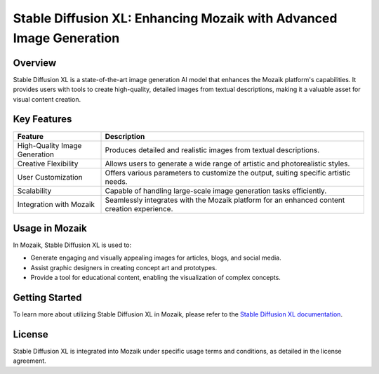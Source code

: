 .. Anadolu Ajansı Medya Teknolojileri Web App documentation master file, created by
   sphinx-quickstart on Mon Jan 8 13:16:40 2024.
   You can adapt this file completely to your liking, but it should at least
   contain the root `toctree` directive.

Stable Diffusion XL: Enhancing Mozaik with Advanced Image Generation
====================================================================

Overview
--------

Stable Diffusion XL is a state-of-the-art image generation AI model that enhances the Mozaik platform's capabilities. It provides users with tools to create high-quality, detailed images from textual descriptions, making it a valuable asset for visual content creation.

Key Features
------------

.. list-table::
   :widths: 25 75
   :header-rows: 1

   * - Feature
     - Description
   * - High-Quality Image Generation
     - Produces detailed and realistic images from textual descriptions.
   * - Creative Flexibility
     - Allows users to generate a wide range of artistic and photorealistic styles.
   * - User Customization
     - Offers various parameters to customize the output, suiting specific artistic needs.
   * - Scalability
     - Capable of handling large-scale image generation tasks efficiently.
   * - Integration with Mozaik
     - Seamlessly integrates with the Mozaik platform for an enhanced content creation experience.

Usage in Mozaik
---------------

In Mozaik, Stable Diffusion XL is used to:

- Generate engaging and visually appealing images for articles, blogs, and social media.
- Assist graphic designers in creating concept art and prototypes.
- Provide a tool for educational content, enabling the visualization of complex concepts.

Getting Started
---------------

To learn more about utilizing Stable Diffusion XL in Mozaik, please refer to the `Stable Diffusion XL documentation <https://example.com/stable-diffusion-docs>`_.

License
-------

Stable Diffusion XL is integrated into Mozaik under specific usage terms and conditions, as detailed in the license agreement.
